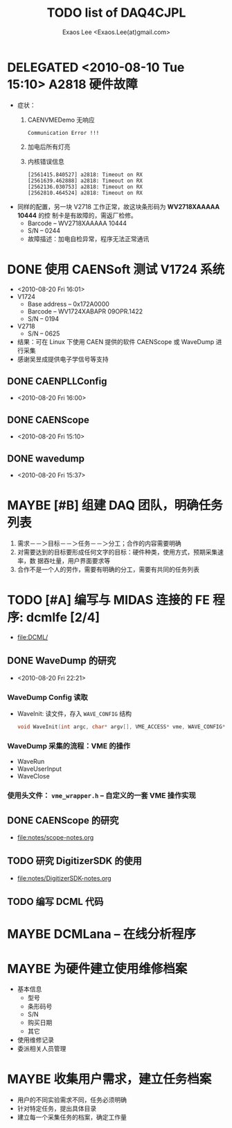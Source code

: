 #+ -*- mode: org; coding: utf-8;
#+TITLE: TODO list of DAQ4CJPL
#+AUTHOR: Exaos Lee <Exaos.Lee(at)gmail.com>

#+FILETAGS: :4job:CJPL:DAQ:
#+TAGS: NTOF THU NKU TEXONO
#+TAGS: code c cpp python shell gui
#+TAGS: root vme camac hv det

#+SEQ_TODO: TODO | DONE
#+SEQ_TODO: REPORT BUG NOTE KNOWNCAUSE | FIXED
#+SEQ_TODO: | CANCELED FAILED TIMEOUT DELEGATED
#+SEQ_TODO: ASAP MAYBE WAIT | DONE

#+OPTIONS: toc:nil

* DELEGATED <2010-08-10 Tue 15:10> A2818 硬件故障
   + 症状：
      1) CAENVMEDemo 无响应
	 #+BEGIN_EXAMPLE
	 Communication Error !!!
	 #+END_EXAMPLE
      2) 加电后所有灯亮
      3) 内核错误信息
	 #+BEGIN_EXAMPLE
[2561415.840527] a2818: Timeout on RX
[2561639.462888] a2818: Timeout on RX
[2562136.030753] a2818: Timeout on RX
[2562810.464524] a2818: Timeout on RX
      #+END_EXAMPLE
   + 同样的配置，另一块 V2718 工作正常，故这块条形码为 *WV2718XAAAAA 10444* 的控
     制卡是有故障的，需返厂检修。
     - Barcode -- WV2718XAAAAA 10444
     - S/N -- 0244
     - 故障描述：加电自检异常，程序无法正常通讯
* DONE 使用 CAENSoft 测试 V1724 系统
  + <2010-08-20 Fri 16:01>
  + V1724
    - Base address -- 0x172A0000
    - Barcode --  WV1724XABAPR 09OPR.1422
    - S/N -- 0194
  + V2718
    - S/N -- 0625
  + 结果：可在 Linux 下使用 CAEN 提供的软件 CAENScope 或 WaveDump 进行采集
  + 感谢吴昱成提供电子学信号等支持
** DONE CAENPLLConfig
   - <2010-08-20 Fri 16:00>
** DONE CAENScope
   - <2010-08-20 Fri 15:10>
** DONE wavedump
   - <2010-08-20 Fri 15:37>

* MAYBE [#B] 组建 DAQ 团队，明确任务列表
  1. 需求－－＞目标－－＞任务－－＞分工；合作的内容需要明确
  2. 对需要达到的目标要形成任何文字的目标：硬件种类，使用方式，预期采集速率，数
     据吞吐量，用户界面要求等
  3. 合作不是一个人的劳作，需要有明确的分工，需要有共同的任务列表
* TODO [#A] 编写与 MIDAS 连接的 FE 程序: dcmlfe [2/4]
  + file:DCML/
** DONE WaveDump 的研究
   - <2010-08-20 Fri 22:21>
*** WaveDump Config 读取
    + WaveInit: 读文件，存入 ~WAVE_CONFIG~ 结构
      #+BEGIN_SRC C
      void WaveInit(int argc, char* argv[], VME_ACCESS* vme, WAVE_CONFIG* wave_config)
      #+END_SRC
*** WaveDump 采集的流程：VME 的操作
    + WaveRun
    + WaveUserInput
    + WaveClose
*** 使用头文件： ~vme_wrapper.h~ -- 自定义的一套 VME 操作实现
** DONE CAENScope 的研究
   CLOSED: [2010-08-21 六 23:02]
   + file:notes/scope-notes.org
** TODO 研究 DigitizerSDK 的使用
   + file:notes/DigitizerSDK-notes.org
** TODO 编写 DCML 代码
* MAYBE DCMLana -- 在线分析程序
* MAYBE 为硬件建立使用维修档案
  + 基本信息
    - 型号
    - 条形码号
    - S/N
    - 购买日期
    - 其它
  + 使用维修记录
  + 委派相关人员管理
* MAYBE 收集用户需求，建立任务档案
  + 用户的不同实验需求不同，任务必须明确
  + 针对特定任务，提出具体目录
  + 建立每一个采集任务的档案，确定工作量

